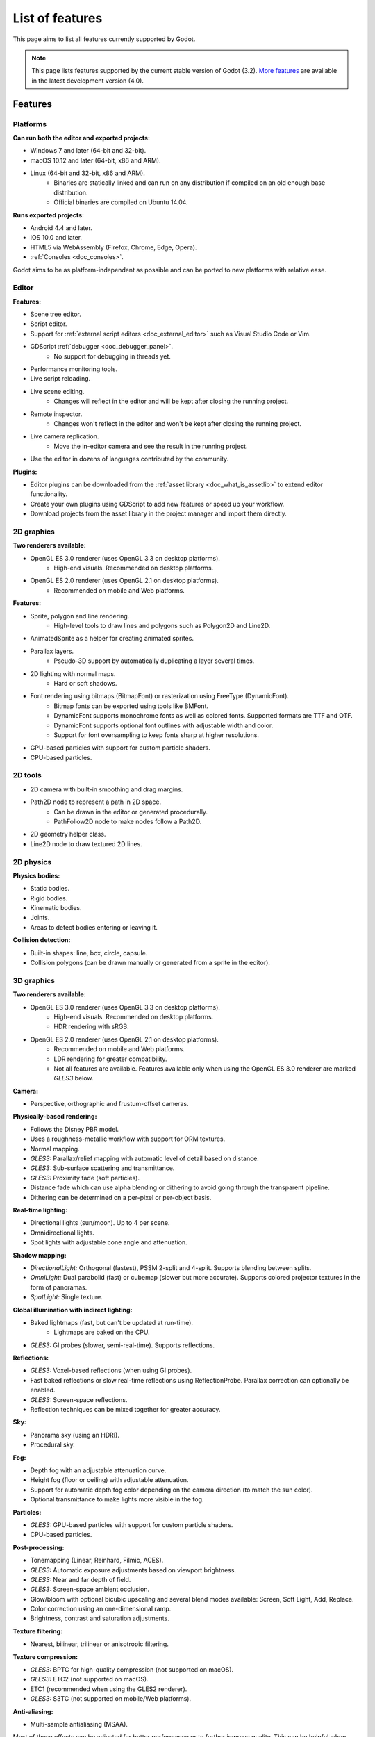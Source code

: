 .. _doc_list_of_features:

List of features
================

This page aims to list all features currently supported by Godot.

.. note::

    This page lists features supported by the current stable version of
    Godot (3.2). `More features <https://docs.godotengine.org/en/latest/about/list_of_features.html>`__
    are available in the latest development version (4.0).

Features
--------

Platforms
^^^^^^^^^

**Can run both the editor and exported projects:**

- Windows 7 and later (64-bit and 32-bit).
- macOS 10.12 and later (64-bit, x86 and ARM).
- Linux (64-bit and 32-bit, x86 and ARM).
   - Binaries are statically linked and can run on any distribution if compiled
     on an old enough base distribution.
   - Official binaries are compiled on Ubuntu 14.04.

**Runs exported projects:**

- Android 4.4 and later.
- iOS 10.0 and later.
- HTML5 via WebAssembly (Firefox, Chrome, Edge, Opera).
- :ref:`Consoles <doc_consoles>`.

Godot aims to be as platform-independent as possible and can be ported to new
platforms with relative ease.

Editor
^^^^^^

**Features:**

- Scene tree editor.
- Script editor.
- Support for :ref:`external script editors <doc_external_editor>` such as
  Visual Studio Code or Vim.
- GDScript :ref:`debugger <doc_debugger_panel>`.
   - No support for debugging in threads yet.
- Performance monitoring tools.
- Live script reloading.
- Live scene editing.
   - Changes will reflect in the editor and will be kept after closing the running project.
- Remote inspector.
   - Changes won't reflect in the editor and won't be kept after closing the running project.
- Live camera replication.
   - Move the in-editor camera and see the result in the running project.
- Use the editor in dozens of languages contributed by the community.

**Plugins:**

- Editor plugins can be downloaded from the
  :ref:`asset library <doc_what_is_assetlib>` to extend editor functionality.
- Create your own plugins using GDScript to add new features or speed up your workflow.
- Download projects from the asset library in the project manager and import them directly.

2D graphics
^^^^^^^^^^^

**Two renderers available:**

- OpenGL ES 3.0 renderer (uses OpenGL 3.3 on desktop platforms).
   - High-end visuals. Recommended on desktop platforms.
- OpenGL ES 2.0 renderer (uses OpenGL 2.1 on desktop platforms).
   - Recommended on mobile and Web platforms.

**Features:**

- Sprite, polygon and line rendering.
   - High-level tools to draw lines and polygons such as Polygon2D and Line2D.
- AnimatedSprite as a helper for creating animated sprites.
- Parallax layers.
   - Pseudo-3D support by automatically duplicating a layer several times.
- 2D lighting with normal maps.
   - Hard or soft shadows.
- Font rendering using bitmaps (BitmapFont) or rasterization using FreeType (DynamicFont).
   - Bitmap fonts can be exported using tools like BMFont.
   - DynamicFont supports monochrome fonts as well as colored fonts.
     Supported formats are TTF and OTF.
   - DynamicFont supports optional font outlines with adjustable width and color.
   - Support for font oversampling to keep fonts sharp at higher resolutions.
- GPU-based particles with support for custom particle shaders.
- CPU-based particles.

2D tools
^^^^^^^^

- 2D camera with built-in smoothing and drag margins.
- Path2D node to represent a path in 2D space.
   - Can be drawn in the editor or generated procedurally.
   - PathFollow2D node to make nodes follow a Path2D.
- 2D geometry helper class.
- Line2D node to draw textured 2D lines.

2D physics
^^^^^^^^^^

**Physics bodies:**

- Static bodies.
- Rigid bodies.
- Kinematic bodies.
- Joints.
- Areas to detect bodies entering or leaving it.

**Collision detection:**

- Built-in shapes: line, box, circle, capsule.
- Collision polygons (can be drawn manually or generated from a sprite in the editor).

3D graphics
^^^^^^^^^^^

**Two renderers available:**

- OpenGL ES 3.0 renderer (uses OpenGL 3.3 on desktop platforms).
   - High-end visuals. Recommended on desktop platforms.
   - HDR rendering with sRGB.
- OpenGL ES 2.0 renderer (uses OpenGL 2.1 on desktop platforms).
   - Recommended on mobile and Web platforms.
   - LDR rendering for greater compatibility.
   - Not all features are available. Features available only when using
     the OpenGL ES 3.0 renderer are marked *GLES3* below.

**Camera:**

- Perspective, orthographic and frustum-offset cameras.

**Physically-based rendering:**

- Follows the Disney PBR model.
- Uses a roughness-metallic workflow with support for ORM textures.
- Normal mapping.
- *GLES3:* Parallax/relief mapping with automatic level of detail based on distance.
- *GLES3:* Sub-surface scattering and transmittance.
- *GLES3:* Proximity fade (soft particles).
- Distance fade which can use alpha blending or dithering to avoid going through
  the transparent pipeline.
- Dithering can be determined on a per-pixel or per-object basis.

**Real-time lighting:**

- Directional lights (sun/moon). Up to 4 per scene.
- Omnidirectional lights.
- Spot lights with adjustable cone angle and attenuation.

**Shadow mapping:**

- *DirectionalLight:* Orthogonal (fastest), PSSM 2-split and 4-split.
  Supports blending between splits.
- *OmniLight:* Dual parabolid (fast) or cubemap (slower but more accurate).
  Supports colored projector textures in the form of panoramas.
- *SpotLight:* Single texture.

**Global illumination with indirect lighting:**

- Baked lightmaps (fast, but can't be updated at run-time).
   - Lightmaps are baked on the CPU.
- *GLES3:* GI probes (slower, semi-real-time). Supports reflections.

**Reflections:**

- *GLES3:* Voxel-based reflections (when using GI probes).
- Fast baked reflections or slow real-time reflections using ReflectionProbe.
  Parallax correction can optionally be enabled.
- *GLES3:* Screen-space reflections.
- Reflection techniques can be mixed together for greater accuracy.

**Sky:**

- Panorama sky (using an HDRI).
- Procedural sky.

**Fog:**

- Depth fog with an adjustable attenuation curve.
- Height fog (floor or ceiling) with adjustable attenuation.
- Support for automatic depth fog color depending on the camera direction
  (to match the sun color).
- Optional transmittance to make lights more visible in the fog.

**Particles:**

- *GLES3:* GPU-based particles with support for custom particle shaders.
- CPU-based particles.

**Post-processing:**

- Tonemapping (Linear, Reinhard, Filmic, ACES).
- *GLES3:* Automatic exposure adjustments based on viewport brightness.
- *GLES3:* Near and far depth of field.
- *GLES3:* Screen-space ambient occlusion.
- Glow/bloom with optional bicubic upscaling and several blend modes available:
  Screen, Soft Light, Add, Replace.
- Color correction using an one-dimensional ramp.
- Brightness, contrast and saturation adjustments.

**Texture filtering:**

- Nearest, bilinear, trilinear or anisotropic filtering.

**Texture compression:**

- *GLES3:* BPTC for high-quality compression (not supported on macOS).
- *GLES3:* ETC2 (not supported on macOS).
- ETC1 (recommended when using the GLES2 renderer).
- *GLES3:* S3TC (not supported on mobile/Web platforms).

**Anti-aliasing:**

- Multi-sample antialiasing (MSAA).

Most of these effects can be adjusted for better performance or to further
improve quality. This can be helpful when using Godot for offline rendering.

3D tools
^^^^^^^^

- Built-in meshes: cube, cylinder/cone, (hemi)sphere, prism, plane, quad.
- Tools for :ref:`procedural geometry generation <doc_procedural_geometry>`.
- :ref:`Constructive solid geometry <doc_csg_tools>` (intended for prototyping).
- Path3D node to represent a path in 3D space.
   - Can be drawn in the editor or generated procedurally.
   - PathFollow3D node to make nodes follow a Path3D.
- 3D geometry helper class.

3D physics
^^^^^^^^^^

**Physics bodies:**

- Static bodies.
- Rigid bodies.
- Kinematic bodies.
- Vehicle bodies (intended for arcade physics, not simulation).
- Joints.
- Soft bodies.
- Ragdolls.
- Areas to detect bodies entering or leaving it.

**Collision detection:**

- Built-in shapes: cuboid, sphere, capsule, cylinder (only with Bullet physics).
- Generate triangle collision shapes for any mesh from the editor.
- Generate one or several convex collision shapes for any mesh from the editor.

Shaders
^^^^^^^

- *2D:* Custom vertex, fragment, and light shaders.
- *3D:* Custom vertex, fragment, light, and sky shaders.
- Text-based shaders using a `shader language inspired by GLSL <doc_shading_language>`.
- Visual shader editor.
   - Support for visual shader plugins.

Scripting
^^^^^^^^^

**General:**

- Object-oriented design pattern with scripts extending nodes.
- Signals and groups for communicating between scripts.
- Support for :ref:`cross-language scripting <doc_cross_language_scripting>`.
- Many 2D and 3D linear algebra data types such as vectors and transforms.

:ref:`GDScript: <toc-learn-scripting-gdscript>`

- :ref:`High-level interpreted language <doc_gdscript>` with
  :ref:`optional static typing <doc_gdscript_static_typing>`.
- Syntax inspired by Python.
- Syntax highlighting is provided on GitHub.
- :ref:`Use threads <doc_using_multiple_threads>` to perform asynchronous actions
  or make use of multiple processor cores.

:ref:`C#: <toc-learn-scripting-gdscript>`

- Packaged in a separate binary to keep file sizes and dependencies down.
- Uses Mono 6.x.
   - Full support for the C# 7.0 syntax and features.
- Supports all platforms.
- Using an external editor is recommended to benefit from IDE functionality.

:ref:`VisualScript: <toc-learn-scripting-visual_script>`

- :ref:`Graph-based visual scripting language <doc_what_is_visual_script>`.
- Works best when used for specific purposes (such as level-specific logic)
  rather than as a language to create entire projects.

**GDNative (C, C++, Rust, D, ...):**

- When you need it, link to native libraries for higher performance and third-party integrations.
   - For scripting game logic, GDScript or C# are recommended if their
     performance is suitable.
- Official bindings for C and C++.
   - Use any build system and language features you wish.
- Maintained D, Kotlin, Python, Nim, and Rust bindings provided by the community.

Audio
^^^^^

**Features:**

- Mono, stereo, 5.1 and 7.1 output.
- Non-positional and positional playback in 2D and 3D.
   - Optional Doppler effect in 2D and 3D.
- Support for re-routable :ref:`audio buses <doc_audio_buses>` and effects.
   - Dozens of effects included.
- Listener3D node to listen from a position different than the camera in 3D.
- Audio input to record microphones.
- MIDI input.
   - No support for MIDI output yet.

**APIs used:**

- *Windows:* WASAPI.
- *macOS:* CoreAudio.
- *Linux:* PulseAudio or ALSA.

Import
^^^^^^

- Support for :ref:`custom import plugins <doc_import_plugins>`.

**Formats:**

- *Images:* See :ref:`doc_importing_images_supported_formats`.
- *Audio:*
   - WAV with optional IMA-ADPCM compression.
   - Ogg Vorbis.
- *3D scenes:*
   - glTF 2.0 *(recommended)*.
   - `ESCN <https://github.com/godotengine/godot-blender-exporter>`__
     (direct export from Blender).
   - FBX (experimental).
   - Collada (.dae).
   - Wavefront OBJ (static scenes only, can be loaded directly as a mesh).

Input
^^^^^

- Input mapping system using hardcoded input events or remappable input actions.
   - Axis values can be mapped to two different actions with a configurable deadzone.
   - Use the same code to support both keyboards and gamepads.
- Keyboard input.
- Mouse input.
   - The mouse cursor can be visible, hidden, captured or confined within the window.
   - When captured, raw input will be used on Windows and Linux to
     sidestep the OS' mouse acceleration settings.
- Gamepad input (up to 8 simulatenous controllers).
- Pen/tablet input with pressure support.

Navigation
^^^^^^^^^^

- A* algorithm in 2D and 3D.
- Navigation meshes.
   - Support for dynamic obstacle avoidance planned in Godot 4.0.
- Generate navigation meshes from the editor.

Networking
^^^^^^^^^^

- Low-level TCP networking using StreamPeer and TCP_Server.
- Low-level UDP networking using PacketPeer and UDPServer.
- Low-level HTTP requests using HTTPClient.
- High-level HTTP requests using HTTPRequest.
   - Supports HTTPS out of the box using bundled certificates.
- High-level multiplayer API using UDP and ENet.
   - Automatic replication using remote procedure calls (RPCs).
   - Supports unreliable, reliable and ordered transfers.
- WebSocket client and server, available on all platforms.
- WebRTC client and server, available on all platforms.
- Support for UPnP to sidestep the requirement to forward ports when hosting
  a server behind a NAT.

Internationalization
^^^^^^^^^^^^^^^^^^^^

- Full support for Unicode including emoji.
- Store localization strings using :ref:`CSV <doc_internationalizing_games>`
  or :ref:`gettext <doc_localization_using_gettext>`.
- Use localized strings in your project automatically in GUI elements or by
  using the ``tr()`` function.
- Support for right-to-left typesetting and text shaping planned in Godot 4.0.

Windowing and OS integration
^^^^^^^^^^^^^^^^^^^^^^^^^^^^

- Move, resize, minimize, and maximize the window spawned by the project.
- Change the window title and icon.
- Request attention (will cause the title bar to blink on most platforms).
- Fullscreen mode.
   - Doesn't use exclusive fullscreen, so the screen resolution can't be changed this way.
     Use a Viewport with a different resolution instead.
- Borderless window (fullscreen or non-fullscreen).
- Ability to keep the window always on top.
- Transparent window with per-pixel transparency.
- Global menu integration on macOS.
- Execute commands in a blocking or non-blocking manner.
- Open file paths and URLs using default or custom protocol handlers (if registered on the system).
- Parse custom command line arguments.

Mobile
^^^^^^

- In-app purchases on Android and iOS.
- Support for advertisements using third-party modules.

XR support (AR and VR)
^^^^^^^^^^^^^^^^^^^^^^

- Support for ARKit on iOS out of the box.
- Support for the OpenXR and OpenVR APIs.
- Popular VR headsets like the Oculus Quest and HTC Vive are supported thanks to plugins.

GUI system
^^^^^^^^^^

Godot's GUI is built using the same Control nodes used to make games in Godot.
The editor UI can easily be extended in many ways using add-ons.

**Nodes:**

- Buttons.
- Checkboxes, check buttons, radio buttons.
- Text entry using LineEdit (single line) and TextEdit (multiple lines).
- Dropdown menus using PopupMenu and OptionButton.
- Scrollbars.
- Labels.
- RichTextLabel for :ref:`text formatted using BBCode <doc_bbcode_in_richtextlabel>`.
- Trees (can also be used to represent tables).
- Containers (horizontal, vertical, grid, center, margin, draggable splitter, ...).
- Controls can be rotated and scaled.

**Sizing:**

- Anchors to keep GUI elements in a specific corner, edge or centered.
- Containers to place GUI elements automatically following certain rules.
   - :ref:`Stack <class_BoxContainer>` layouts.
   - :ref:`Grid <class_GridContainer>` layouts.
   - :ref:`Margin <class_MarginContainer>` and :ref:`centered <class_CenterContainer>`
     layouts.
   - :ref:`Draggable splitter <class_SplitContainer>` layouts.
- Scale to multiple resolutions using the ``2d`` or ``viewport`` stretch modes.
- Support any aspect ratio using anchors and the ``expand`` stretch aspect.

**Theming:**

- Built-in theme editor.
   - Generate a theme based on the current editor theme settings.
- Procedural vector-based theming using :ref:`class_StyleBoxFlat`.
   - Supports rounded/beveled corners, drop shadows and per-border widths.
- Texture-based theming using :ref:`class_StyleBoxTexture`.

Godot's small distribution size can make it a suitable alternative to frameworks
like Electron or Qt.

Animation
^^^^^^^^^

- Direct kinematics and inverse kinematics.
- Support for animating any property with customizable interpolation.
- Support for calling methods in animation tracks.
- Support for playing sounds in animation tracks.
- Support for Bézier curves in animation.

Formats
^^^^^^^

- Scenes and resources can be saved in :ref:`text-based <doc_tscn_file_format>` or binary formats.
   - Text-based formats are human-readable and more friendly to version control.
   - Binary formats are faster to save/load for large scenes/resources.
- Read and write text or binary files using :ref:`class_File`.
   - Can optionally be compressed or encrypted.
- Read and write :ref:`class_JSON` files.
- Read and write INI-style configuration files using :ref:`class_ConfigFile`.
   - Can (de)serialize any Godot datatype, including Vector, Color, ...
- Read XML files using :ref:`class_XMLParser`.
- Pack game data into a PCK file (custom format optimized for fast seeking),
  into a ZIP archive, or directly into the executable for single-file distribution.
- :ref:`Export additional PCK files<doc_exporting_pcks>` that can be read
  by the engine to support mods and DLCs.

Miscellaneous
^^^^^^^^^^^^^

- :ref:`Low-level access to servers <doc_using_servers>` which allows bypassing
  the scene tree's overhead when needed.
- Command line interface for automation.
   - Export and deploy projects using continuous integration platforms.
   - `Completion scripts <https://github.com/godotengine/godot/tree/master/misc/dist/shell>`__
     are available for Bash, zsh and fish.
- Support for :ref:`C++ modules <doc_custom_modules_in_c++>` statically linked
  into the engine binary.
- Engine and editor written in C++03.
   - Can be :ref:`compiled <doc_introduction_to_the_buildsystem>` using GCC,
     Clang and MSVC. MinGW is also supported.
   - Friendly towards packagers: in most cases, system libraries can be used
     instead of the ones provided by Godot. The build system doesn't download anything.
     Builds can be fully reproducible.
   - Godot 4.0 will be written in C++17.
- Licensed under the permissive MIT license.
   - Open developement process with :ref:`contributions welcome <doc_ways_to_contribute>`.

.. seealso::

    The `roadmap <https://github.com/godotengine/godot-roadmap>`__ repository
    documents features that have been agreed upon and may be implemented in
    future Godot releases.
